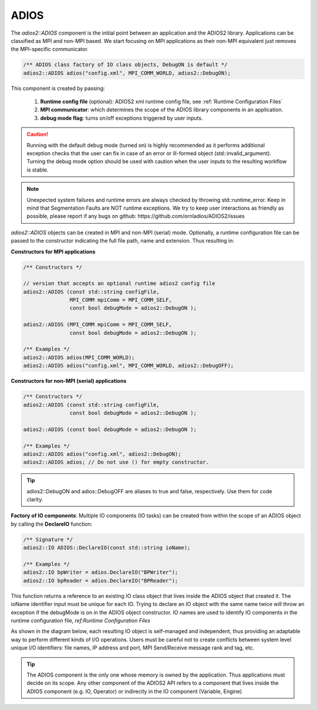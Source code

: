 *****
ADIOS
*****

The `adios2::ADIOS` component is the initial point between an application and the ADIOS2 library. Applications can be classified as MPI and non-MPI based. We start focusing on MPI applications as their non-MPI equivalent just removes the MPI-specific communicator. 

.. code-block:: c++

   /** ADIOS class factory of IO class objects, DebugON is default */
   adios2::ADIOS adios("config.xml", MPI_COMM_WORLD, adios2::DebugON);

This component is created by passing:

   1. **Runtime config file** (optional): ADIOS2 xml runtime config file, see :ref:`Runtime Configuration Files` 
   2. **MPI communicator**: which determines the scope of the ADIOS library components in an application.  
   3. **debug mode flag**: turns on/off exceptions triggered by user inputs.

.. caution::

   Running with the default debug mode (turned on) is highly recommended as it performs additional exception checks that the user can fix in case of an error or ill-formed object (std::invalid_argument). Turning the debug mode option should be used with caution when the user inputs to the resulting workflow is stable.
   
.. note::

   Unexpected system failures and runtime errors are always checked by throwing std::runtime_error. Keep in mind that Segmentation Faults are NOT runtime exceptions. We try to keep user interactions as friendly as possible, please report if any bugs on github: https://github.com/ornladios/ADIOS2/issues  
   

`adios2::ADIOS` objects can be created in MPI and non-MPI (serial) mode. Optionally, a runtime configuration file can be passed to the constructor indicating the full file path, name and extension. Thus resulting in:

**Constructors for MPI applications**

.. code-block:: c++

    /** Constructors */
    
    // version that accepts an optional runtime adios2 config file
    adios2::ADIOS (const std::string configFile, 
                   MPI_COMM mpiComm = MPI_COMM_SELF, 
                   const bool debugMode = adios2::DebugON );
                   
    adios2::ADIOS (MPI_COMM mpiComm = MPI_COMM_SELF, 
                   const bool debugMode = adios2::DebugON );

    /** Examples */
    adios2::ADIOS adios(MPI_COMM_WORLD);
    adios2::ADIOS adios("config.xml", MPI_COMM_WORLD, adios2::DebugOFF);

**Constructors for non-MPI (serial) applications**

.. code-block:: c++

    /** Constructors */
    adios2::ADIOS (const std::string configFile, 
                   const bool debugMode = adios2::DebugON );
                   
    adios2::ADIOS (const bool debugMode = adios2::DebugON );

    /** Examples */
    adios2::ADIOS adios("config.xml", adios2::DebugON);
    adios2::ADIOS adios; // Do not use () for empty constructor.

.. tip::
   
   adios2::DebugON and adios::DebugOFF are aliases to true and false, respectively. Use them for code clarity. 


**Factory of IO components**: Multiple IO components (IO tasks) can be created from within the scope of an ADIOS object by calling the **DeclareIO** function:

.. code-block:: c++

    /** Signature */
    adios2::IO ADIOS::DeclareIO(const std::string ioName);

    /** Examples */
    adios2::IO bpWriter = adios.DeclareIO("BPWriter");
    adios2::IO bpReader = adios.DeclareIO("BPReader");
    

This function returns a reference to an existing IO class object that lives inside the ADIOS object that created it. The ioName identifier input must be unique for each IO. Trying to declare an IO object with the same name twice will throw an exception if the debugMode is on in the ADIOS object constructor.
IO names are used to identify IO components in the runtime configuration file, `ref:Runtime Configuration Files` 

As shown in the diagram below, each resulting IO object is self-managed and independent, thus providing an adaptable way to perform different kinds of I/O operations. Users must be careful not to create conflicts between system level unique I/O identifiers: file names, IP address and port, MPI Send/Receive message rank and tag, etc.

.. blockdiag::
   
   diagram {
      default_fontsize = 18;
      default_shape = roundedbox;
      default_linecolor = blue;
      span_width = 150;
          
      ADIOS -> IO_1, B, IO_N [label = "DeclareIO",fontsize = 13]; 
      B [shape = "dots"]; 
      ADIOS -> B [style = "none"];
   }
   
.. tip::
   
   The ADIOS component is the only one whose memory is owned by the application. Thus applications must decide on its scope. Any other component of the ADIOS2 API refers to a component that lives inside the ADIOS component (e.g. IO, Operator) or indirectly in the IO component (Variable, Engine)
